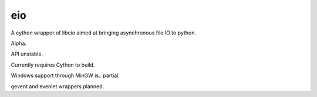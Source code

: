 eio
===

A cython wrapper of libeio aimed at bringing asynchronous file IO to python.

Alpha.

API unstable.

Currently requires Cython to build.

Windows support through MinGW is.. partial.

gevent and evenlet wrappers planned.
